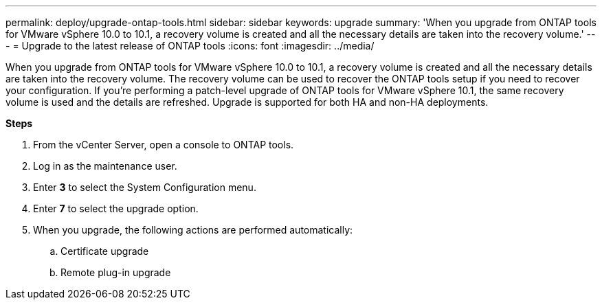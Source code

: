 ---
permalink: deploy/upgrade-ontap-tools.html
sidebar: sidebar
keywords: upgrade
summary: 'When you upgrade from ONTAP tools for VMware vSphere 10.0 to 10.1, a recovery volume is created and all the necessary details are taken into the recovery volume.'
---
= Upgrade to the latest release of ONTAP tools
:icons: font
:imagesdir: ../media/

[.lead]
When you upgrade from ONTAP tools for VMware vSphere 10.0 to 10.1, a recovery volume is created and all the necessary details are taken into the recovery volume. The recovery volume can be used to recover the ONTAP tools setup if you need to recover your configuration. If you’re performing a patch-level upgrade of ONTAP tools for VMware vSphere 10.1, the same recovery volume is used and the details are refreshed. 
Upgrade is supported for both HA and non-HA deployments.

*Steps*

. From the vCenter Server, open a console to ONTAP tools.
. Log in as the maintenance user.
. Enter *3* to select the System Configuration menu.
. Enter *7* to select the upgrade option.
. When you upgrade, the following actions are performed automatically:
.. Certificate upgrade
.. Remote plug-in upgrade

